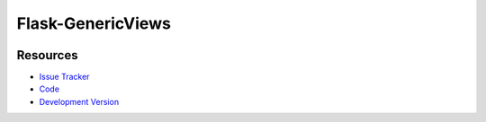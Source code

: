 Flask-GenericViews
==================

|build status|_

.. |build status| image:: https://secure.travis-ci.org/kvesteri/flask-generic-views.png
   :alt: Build Status
.. _build status: http://travis-ci.org/kvesteri/flask-generic-views

Resources
---------

- `Issue Tracker <http://github.com/kvesteri/flask-generic-views/issues>`_
- `Code <http://github.com/kvesteri/flask-generic-views/>`_
- `Development Version
  <http://github.com/kvesteri/flask-generic-views/zipball/master#egg=Flask-GenericViews-dev>`_
